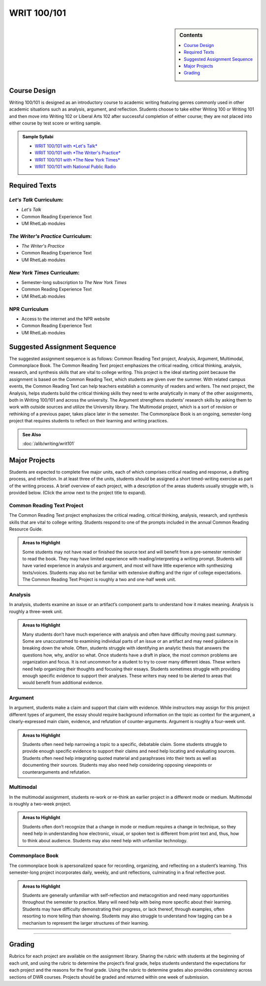 ============================================
WRIT 100/101
============================================
.. sidebar:: Contents

    .. contents:: 
        :depth: 1
        :local:


Course Design
-------------

Writing 100/101 is designed as an introductory course to academic
writing featuring genres commonly used in other academic situations such
as analysis, argument, and reflection. Students choose to take either
Writing 100 or Writing 101 and then move into Writing 102 or Liberal
Arts 102 after successful completion of either course; they are not
placed into either course by test score or writing sample.

.. admonition:: Sample Syllabi

    * `WRIT 100/101 with *Let's Talk* <https://olemiss.box.com/s/agbi3kvrnzbqimku6bns9zmdug3nszdw>`__
    * `WRIT 100/101 with *The Writer's Practice* <https://olemiss.box.com/s/vup4xmyxqyj91vled0z39ci3zi0a4rba>`__
    * `WRIT 100/101 with *The New York Times* <https://olemiss.box.com/s/59p9icokrrwcsl2uavz63joypfoegwfm>`__
    * `WRIT 100/101 with National Public Radio <https://olemiss.box.com/s/j3v5msd789mmv2n700w5jbb2a1z4rf3h>`__

Required Texts
--------------

*Let's Talk* Curriculum:
~~~~~~~~~~~~~~~~~~~~

-  *Let's Talk*
-  Common Reading Experience Text
-  UM RhetLab modules

*The Writer's Practice* Curriculum:
~~~~~~~~~~~~~~~~~~~~~~~~~~~~~~~~~~~

- *The Writer's Practice*
- Common Reading Experience Text
- UM RhetLab modules

*New York Times* Curriculum:
~~~~~~~~~~~~~~~~~~~~~~~~~~~~

-  Semester-long subscription to *The New York Times*
-  Common Reading Experience Text
-  UM RhetLab modules

NPR Curriculum
~~~~~~~~~~~~~~

-  Access to the internet and the NPR website
-  Common Reading Experience Text
-  UM RhetLab modules

Suggested Assignment Sequence
-----------------------------

The suggested assignment sequence is as follows: Common Reading Text
project, Analysis, Argument, Multimodal, Commonplace Book. The Common
Reading Text project emphasizes the critical reading, critical thinking,
analysis, research, and synthesis skills that are vital to college
writing. This project is the ideal starting point because the assignment
is based on the Common Reading Text, which students are given over the
summer. With related campus events, the Common Reading Text can help
teachers establish a community of readers and writers. The next project,
the Analysis, helps students build the critical thinking skills they
need to write analytically in many of the other assignments, both in
Writing 100/101 and across the university. The Argument strengthens
students’ research skills by asking them to work with outside sources
and utilize the University library. The Multimodal project, which is a
sort of revision or rethinking of a previous paper, takes place later in
the semester. The Commonplace Book is an ongoing, semester-long project
that requires students to reflect on their learning and writing
practices.

.. admonition:: See Also

    :doc:`/alib/writing/writ101`

Major Projects
--------------

Students are expected to complete five major units, each of which
comprises critical reading and response, a drafting process, and
reflection. In at least three of the units, students should be assigned
a short timed-writing exercise as part of the writing process. A brief
overview of each project, with a description of the areas students
usually struggle with, is provided below. (Click the arrow next to the
project title to expand).

Common Reading Text Project
~~~~~~~~~~~~~~~~~~~~~~~~~~~~

The Common Reading Text project emphasizes the critical reading,
critical thinking, analysis, research, and synthesis skills that are
vital to college writing. Students respond to one of the prompts
included in the annual Common Reading Resource Guide.

.. admonition:: Areas to Highlight

    Some students may not have read or finished the
    source text and will benefit from a pre-semester reminder to read the
    book. They may have limited experience with reading/interpreting a
    writing prompt. Students will have varied experience in analysis and
    argument, and most will have little experience with synthesizing
    texts/voices. Students may also not be familiar with extensive drafting
    and the rigor of college expectations. The Common Reading Text Project
    is roughly a two and one-half week unit.

Analysis
~~~~~~~~~~~~~~
In analysis, students examine an issue or an artifact’s component parts
to understand how it makes meaning. Analysis is roughly a three-week
unit.

.. admonition:: Areas to Highlight

    Many students don’t have much experience with
    analysis and often have difficulty moving past summary. Some are
    unaccustomed to examining individual parts of an issue or an artifact
    and may need guidance in breaking down the whole. Often, students
    struggle with identifying an analytic thesis that answers the questions
    how, why, and/or so what. Once students have a draft in place, the most
    common problems are organization and focus. It is not uncommon for a
    student to try to cover many different ideas. These writers need help
    organizing their thoughts and focusing their essays. Students sometimes
    struggle with providing enough specific evidence to support their
    analyses. These writers may need to be alerted to areas that would
    benefit from additional evidence.

Argument
~~~~~~~~~~~~~~
In argument, students make a claim and support that claim with evidence.
While instructors may assign for this project different types of
argument, the essay should require background information on the topic
as context for the argument, a clearly-expressed main claim, evidence,
and refutation of counter-arguments. Argument is roughly a four-week
unit.

.. admonition:: Areas to Highlight

    Students often need help narrowing a topic to a
    specific, debatable claim. Some students struggle to provide enough
    specific evidence to support their claims and need help locating and
    evaluating sources. Students often need help integrating quoted material
    and paraphrases into their texts as well as documenting their sources.
    Students may also need help considering opposing viewpoints or
    counterarguments and refutation.

Multimodal
~~~~~~~~~~~~~~
In the multimodal assignment, students re-work or re-think an earlier
project in a different mode or medium. Multimodal is roughly a two-week
project.

.. admonition:: Areas to Highlight

    Students often don’t recognize that a change in mode
    or medium requires a change in technique, so they need help in
    understanding how electronic, visual, or spoken text is different from
    print text and, thus, how to think about audience. Students may also
    need help with unfamiliar technology.

Commonplace Book
~~~~~~~~~~~~~~~~~~
The commonplace book is apersonalized space for recording, organizing, and reflecting on a
student’s learning. This semester-long project incorporates daily,
weekly, and unit reflections, culminating in a final reflective post.

.. admonition:: Areas to Highlight

    Students are generally unfamiliar with
    self-reflection and metacognition and need many opportunities throughout
    the semester to practice. Many will need help with being more specific
    about their learning. Students may have difficulty demonstrating their
    progress, or lack thereof, through examples, often resorting to more
    telling than showing. Students may also struggle to understand how
    tagging can be a mechanism to represent the larger structures of their
    learning.

--------------

Grading
-------
Rubrics for each project are available on the assignment library.
Sharing the rubric with students at the beginning of each unit, and
using the rubric to determine the project’s final grade, helps students
understand the expectations for each project and the reasons for the
final grade. Using the rubric to determine grades also provides
consistency across sections of DWR courses. Projects should be graded
and returned within one week of submission.
